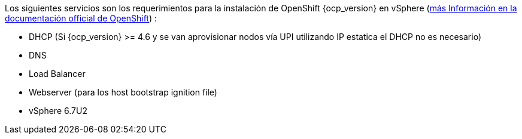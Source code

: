
Los siguientes servicios son los requerimientos para la instalación de OpenShift {ocp_version} en vSphere (https://docs.openshift.com/container-platform/{ocp_version}/installing/installing_vsphere/installing-vsphere.html#installation-infrastructure-user-infra_installing-vsphere[más Información en la documentación official de OpenShift]) :

- DHCP (Si {ocp_version} >= 4.6 y se van aprovisionar nodos vía UPI utilizando IP estatica el DHCP no es necesario)
- DNS
- Load Balancer
- Webserver (para los host bootstrap ignition file)
- vSphere 6.7U2
